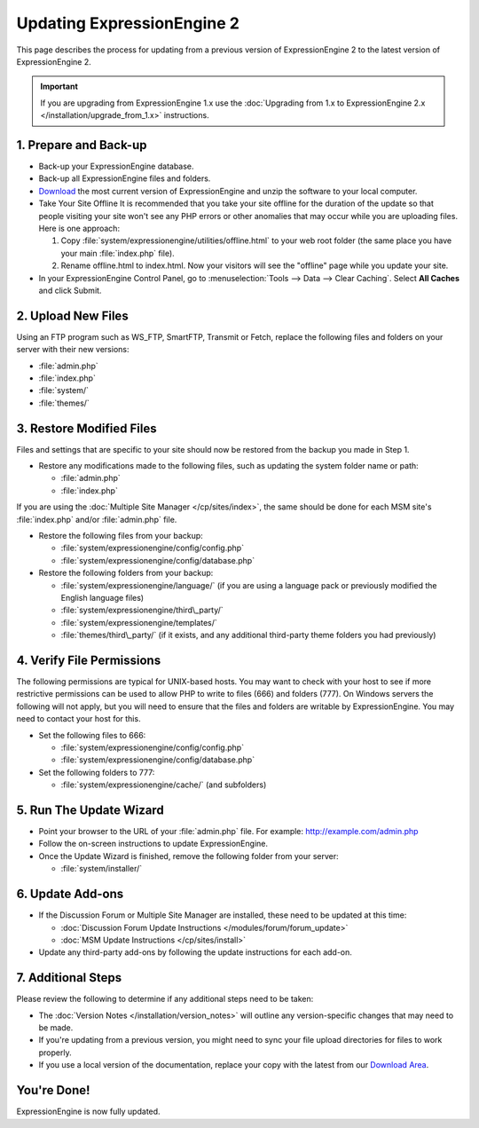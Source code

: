 Updating ExpressionEngine 2
===========================

This page describes the process for updating from a previous version of
ExpressionEngine 2 to the latest version of ExpressionEngine 2.

.. important:: If you are upgrading from ExpressionEngine 1.x use
   the :doc:`Upgrading from 1.x to ExpressionEngine 2.x </installation/upgrade_from_1.x>`
   instructions.

1. Prepare and Back-up
----------------------

-  Back-up your ExpressionEngine database.
-  Back-up all ExpressionEngine files and folders.
-  `Download <https://secure.expressionengine.com/download.php>`_ the
   most current version of ExpressionEngine and unzip the software to
   your local computer.
-  Take Your Site Offline
   It is recommended that you take your site offline for the duration of
   the update so that people visiting your site won't see any PHP errors
   or other anomalies that may occur while you are uploading files. Here
   is one approach:

   #. Copy :file:`system/expressionengine/utilities/offline.html` to
      your web root folder (the same place you have your
      main :file:`index.php` file).
   #. Rename offline.html to index.html. Now your visitors will see the
      "offline" page while you update your site.

-  In your ExpressionEngine Control Panel, go to :menuselection:`Tools
   --> Data --> Clear Caching`. Select **All Caches** and click Submit.

2. Upload New Files
-------------------

Using an FTP program such as WS\_FTP, SmartFTP, Transmit or Fetch,
replace the following files and folders on your server with their new
versions:

-  :file:`admin.php`
-  :file:`index.php`
-  :file:`system/`
-  :file:`themes/`

3. Restore Modified Files
-------------------------

Files and settings that are specific to your site should now be restored
from the backup you made in Step 1.

-  Restore any modifications made to the following files, such as
   updating the system folder name or path:

   -  :file:`admin.php`
   -  :file:`index.php`

If you are using the :doc:`Multiple Site Manager </cp/sites/index>`, the
same should be done for each MSM site's :file:`index.php` and/or
:file:`admin.php` file.

-  Restore the following files from your backup:

   -  :file:`system/expressionengine/config/config.php`
   -  :file:`system/expressionengine/config/database.php`

-  Restore the following folders from your backup:

   -  :file:`system/expressionengine/language/` (if you are using a language
      pack or previously modified the English language files)
   -  :file:`system/expressionengine/third\_party/`
   -  :file:`system/expressionengine/templates/`
   -  :file:`themes/third\_party/` (if it exists, and any additional third-party
      theme folders you had previously)

4. Verify File Permissions
--------------------------

The following permissions are typical for UNIX-based hosts. You may want to
check with your host to see if more restrictive permissions can be used
to allow PHP to write to files (666) and folders (777). On Windows
servers the following will not apply, but you will need to ensure that
the files and folders are writable by ExpressionEngine. You may need to
contact your host for this.

-  Set the following files to 666:

   -  :file:`system/expressionengine/config/config.php`
   -  :file:`system/expressionengine/config/database.php`

-  Set the following folders to 777:

   -  :file:`system/expressionengine/cache/` (and subfolders)

5. Run The Update Wizard
------------------------

-  Point your browser to the URL of your :file:`admin.php` file. For example:
   http://example.com/admin.php
-  Follow the on-screen instructions to update ExpressionEngine.
-  Once the Update Wizard is finished, remove the following folder from
   your server:

   -  :file:`system/installer/`

6. Update Add-ons
-----------------

-  If the Discussion Forum or Multiple Site Manager are installed, these
   need to be updated at this time:

   -  :doc:`Discussion Forum Update
      Instructions </modules/forum/forum_update>`
   -  :doc:`MSM Update Instructions </cp/sites/install>`

-  Update any third-party add-ons by following the update instructions
   for each add-on.

.. _update-additional-steps:

7. Additional Steps
-------------------

Please review the following to determine if any additional steps need to
be taken:

-  The :doc:`Version Notes </installation/version_notes>` will outline any
   version-specific changes that may need to be made.
-  If you're updating from a previous version, you might need to sync your file
   upload directories for files to work properly.
-  If you use a local version of the documentation, replace your copy
   with the latest from our `Download
   Area <https://secure.expressionengine.com/download.php>`_.

You're Done!
------------

ExpressionEngine is now fully updated.


